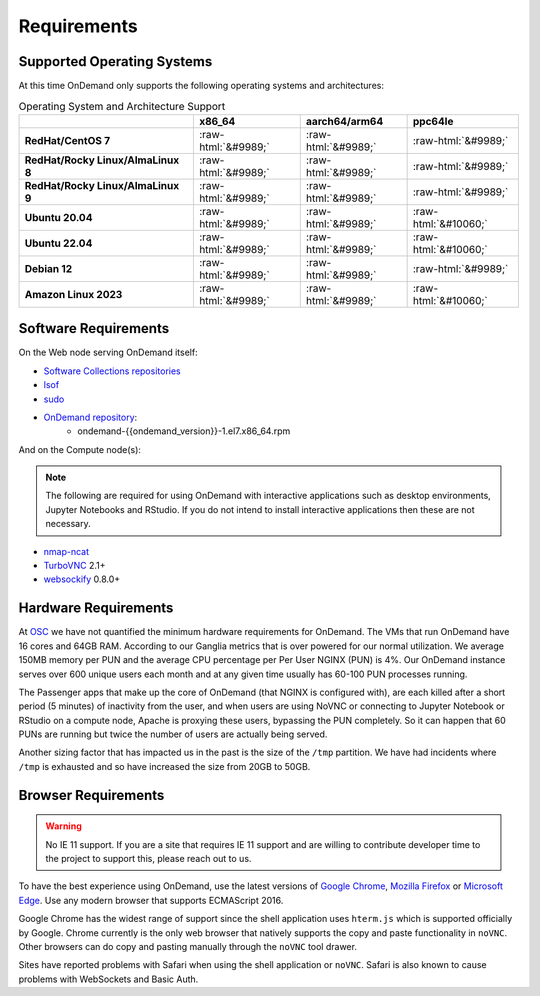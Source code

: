 .. _requirements:

Requirements
============

Supported Operating Systems
---------------------------

.. _os-support:

At this time OnDemand only supports the following operating systems and architectures:

.. role::  raw-html(raw)
    :format: html

.. csv-table:: Operating System and Architecture Support
   :header: "","x86_64","aarch64/arm64","ppc64le"
   :stub-columns: 1

   "RedHat/CentOS 7",:raw-html:`&#9989;`,:raw-html:`&#9989;`,:raw-html:`&#9989;`
   "RedHat/Rocky Linux/AlmaLinux 8",:raw-html:`&#9989;`,:raw-html:`&#9989;`,:raw-html:`&#9989;`
   "RedHat/Rocky Linux/AlmaLinux 9",:raw-html:`&#9989;`,:raw-html:`&#9989;`,:raw-html:`&#9989;`
   "Ubuntu 20.04",:raw-html:`&#9989;`,:raw-html:`&#9989;`,:raw-html:`&#10060;`
   "Ubuntu 22.04",:raw-html:`&#9989;`,:raw-html:`&#9989;`,:raw-html:`&#10060;`
   "Debian 12",:raw-html:`&#9989;`,:raw-html:`&#9989;`,:raw-html:`&#9989;`
   "Amazon Linux 2023",:raw-html:`&#9989;`,:raw-html:`&#9989;`,:raw-html:`&#10060;`

Software Requirements
---------------------

On the Web node serving OnDemand itself:

- `Software Collections repositories`_
- `lsof`_
- `sudo`_
- `OnDemand repository`_:
    - ondemand-{{ondemand_version}}-1.el7.x86_64.rpm

.. _Software Collections repositories: https://www.softwarecollections.org/en/
.. _lsof: https://en.wikipedia.org/wiki/Lsof
.. _OnDemand repository: https://openondemand.org/
.. _sudo: https://www.sudo.ws/

And on the Compute node(s):

.. note::

    The following are required for using OnDemand with interactive applications such as desktop environments, Jupyter Notebooks and RStudio. If you do not intend to install interactive applications then these are not necessary.

- `nmap-ncat`_
- `TurboVNC`_ 2.1+
- `websockify`_ 0.8.0+

.. _nmap-ncat: https://nmap.org/ncat/
.. _turbovnc: https://turbovnc.org/
.. _websockify: https://github.com/novnc/websockify

Hardware Requirements
---------------------

At `OSC`_ we have not quantified the minimum hardware requirements for OnDemand. The VMs that run OnDemand have 16 cores and 64GB RAM. According to our Ganglia metrics that is over powered for our normal utilization. We average 150MB memory per PUN and the average CPU percentage per Per User NGINX (PUN) is 4%. Our OnDemand instance serves over 600 unique users each month and at any given time usually has 60-100 PUN processes running.

The Passenger apps that make up the core of OnDemand (that NGINX is configured with), are each killed after a short period (5 minutes) of inactivity from the user, and when users are using NoVNC or connecting to Jupyter Notebook or RStudio on a compute node, Apache is proxying these users, bypassing the PUN completely. So it can happen that 60 PUNs are running but twice the number of users are actually being served.

Another sizing factor that has impacted us in the past is the size of the ``/tmp`` partition.  We have had incidents where ``/tmp`` is exhausted and so have increased the size from 20GB to 50GB.

.. _OSC: https://osc.edu

Browser Requirements
--------------------

.. _browser-requirements:

.. warning::

    No IE 11 support. If you are a site that requires IE 11 support and are willing to contribute developer time to the project to support this, please reach out to us.

To have the best experience using OnDemand, use the latest versions of `Google Chrome`_, `Mozilla Firefox`_ or `Microsoft Edge`_.
Use any modern browser that supports ECMAScript 2016.

Google Chrome has the widest range of support since the shell application uses ``hterm.js`` which is supported officially by Google.
Chrome currently is the only web browser that natively supports the copy and paste functionality in ``noVNC``.
Other browsers can do copy and pasting manually through the ``noVNC`` tool drawer.

Sites have reported problems with Safari when using the shell application or ``noVNC``. Safari is also known to cause problems with WebSockets and Basic Auth.

.. _`Google Chrome`: https://www.google.com/chrome/
.. _`Mozilla Firefox`: https://www.mozilla.org/en-US/firefox/new/
.. _`Microsoft Edge`: https://www.microsoft.com/en-us/edge